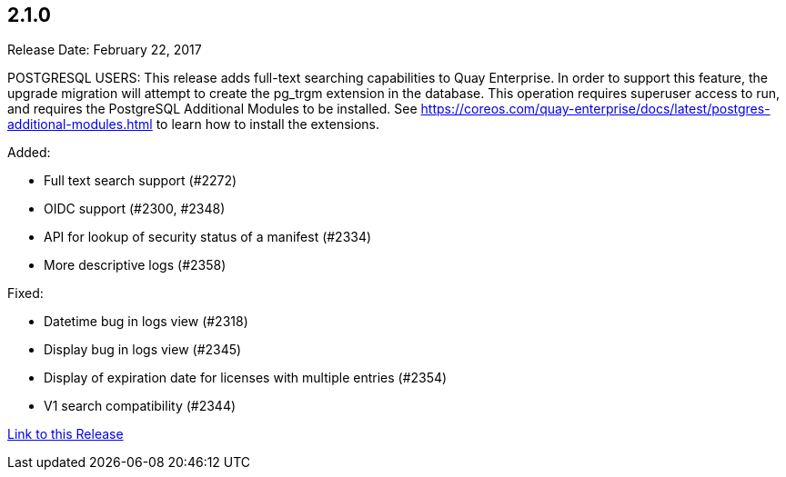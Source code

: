 [[rn-2-100]]
== 2.1.0

Release Date: February 22, 2017

POSTGRESQL USERS: This release adds full-text searching capabilities to Quay Enterprise. In order to support this feature, the upgrade migration will attempt to create the pg_trgm extension in the database. This operation requires superuser access to run, and requires the PostgreSQL Additional Modules to be installed. See https://coreos.com/quay-enterprise/docs/latest/postgres-additional-modules.html to learn how to install the extensions.

Added:

* Full text search support (#2272)
* OIDC support (#2300, #2348)
* API for lookup of security status of a manifest (#2334)
* More descriptive logs (#2358)

Fixed:

* Datetime bug in logs view (#2318)
* Display bug in logs view (#2345)
* Display of expiration date for licenses with multiple entries (#2354)
* V1 search compatibility (#2344)

link:https://access.redhat.com/documentation/en-us/red_hat_quay/2.9/html-single/release_notes#rn-2-100[Link to this Release]
